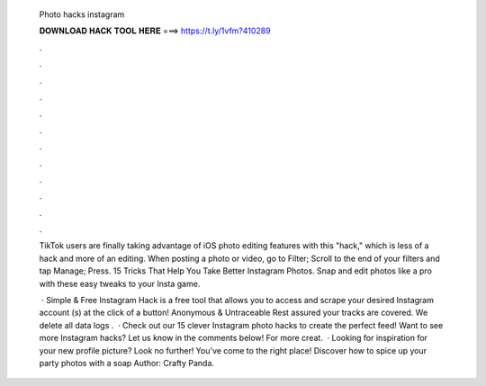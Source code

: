   Photo hacks instagram
  
  
  
  𝐃𝐎𝐖𝐍𝐋𝐎𝐀𝐃 𝐇𝐀𝐂𝐊 𝐓𝐎𝐎𝐋 𝐇𝐄𝐑𝐄 ===> https://t.ly/1vfm?410289
  
  
  
  .
  
  
  
  .
  
  
  
  .
  
  
  
  .
  
  
  
  .
  
  
  
  .
  
  
  
  .
  
  
  
  .
  
  
  
  .
  
  
  
  .
  
  
  
  .
  
  
  
  .
  
  TikTok users are finally taking advantage of iOS photo editing features with this "hack," which is less of a hack and more of an editing. When posting a photo or video, go to Filter; Scroll to the end of your filters and tap Manage; Press. 15 Tricks That Help You Take Better Instagram Photos. Snap and edit photos like a pro with these easy tweaks to your Insta game.
  
   · Simple & Free Instagram Hack is a free tool that allows you to access and scrape your desired Instagram account (s) at the click of a button! Anonymous & Untraceable Rest assured your tracks are covered. We delete all data logs .  · Check out our 15 clever Instagram photo hacks to create the perfect feed! Want to see more Instagram hacks? Let us know in the comments below! For more creat.  · Looking for inspiration for your new profile picture? Look no further! You've come to the right place! Discover how to spice up your party photos with a soap Author: Crafty Panda.
